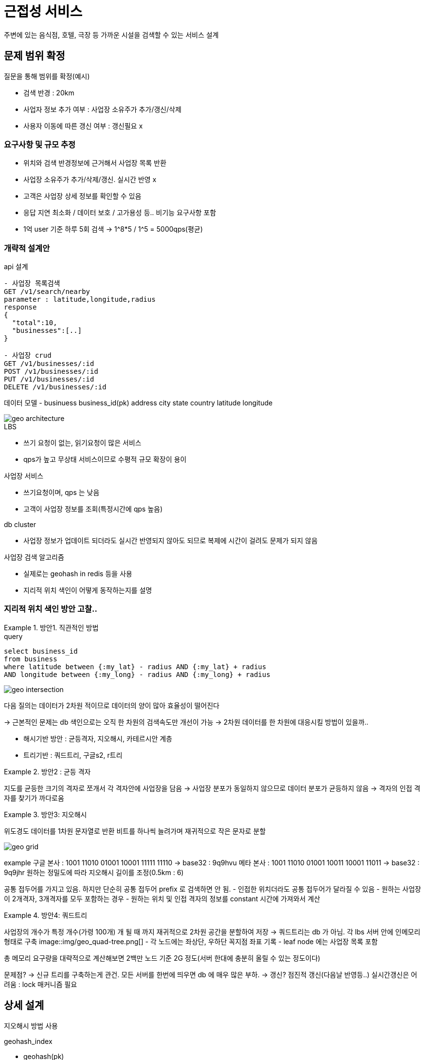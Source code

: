 = 근접성 서비스

주변에 있는 음식점, 호텔, 극장 등 가까운 시설을 검색할 수 있는 서비스 설계

== 문제 범위 확정

.질문을 통해 범위를 확정(예시)
* 검색 반경 : 20km
* 사업자 정보 추가 여부 : 사업장 소유주가 추가/갱신/삭제
* 사용자 이동에 따른 갱신 여부 : 갱신필요 x

=== 요구사항 및 규모 추정

* 위치와 검색 반경정보에 근거해서 사업장 목록 반환
* 사업장 소유주가 추가/삭제/갱신. 실시간 반영 x
* 고객은 사업장 상세 정보를 확인할 수 있음
* 응답 지연 최소화 / 데이터 보호 / 고가용성 등.. 비기능 요구사항 포함
* 1억 user 기준 하루 5회 검색 -> 1^8*5 / 1^5 = 5000qps(평균)


=== 개략적 설계안 

api 설계

[source,sh]
----
- 사업장 목록검색
GET /v1/search/nearby
parameter : latitude,longitude,radius
response
{
  "total":10,
  "businesses":[..]
}

- 사업장 crud
GET /v1/businesses/:id
POST /v1/businesses/:id
PUT /v1/businesses/:id
DELETE /v1/businesses/:id
----

데이터 모델
- businuess
business_id(pk)
address
city
state
country
latitude
longitude

image::img/geo_architecture.png[] 

.LBS
* 쓰기 요청이 없는, 읽기요청이 많은 서비스
* qps가 높고 무상태 서비스이므로 수평적 규모 확장이 용이

.사업장 서비스
* 쓰기요청이며, qps 는 낮음
* 고객이 사업장 정보를 조회(특정시간에 qps 높음)

.db cluster
* 사업장 정보가 업데이트 되더라도 실시간 반영되지 않아도 되므로 복제에 시간이 걸려도 문제가 되지 않음

.사업장 검색 알고리즘
* 실제로는 geohash in redis 등을 사용
* 지리적 위치 색인이 어떻게 동작하는지를 설명

=== 지리적 위치 색인 방안 고찰..

.방안1. 직관적인 방법
====
.query
[source,sh]
----
select business_id 
from business
where latitude between {:my_lat} - radius AND {:my_lat} + radius
AND longitude between {:my_long} - radius AND {:my_long} + radius
----

image:img/geo_intersection.png[]

다음 질의는 데이터가 2차원 적이므로 데이터의 양이 많아 효율성이 떨어진다

-> 근본적인 문제는 db 색인으로는 오직 한 차원의 검색속도만 개선이 가능
-> 2차원 데이터를 한 차원에 대응시킬 방법이 있을까..

* 해시기반 방안 : 균등격자, 지오해시, 카테르시안 계층
* 트리기반 : 쿼드트리, 구글s2, r트리
====

.방안2 : 균등 격자
====
지도를 균등한 크기의 격자로 쪼개서 각 격자안에 사업장을 담음
-> 사업장 분포가 동일하지 않으므로 데이터 분포가 균등하지 않음
-> 격자의 인접 격자를 찾기가 까다로움
====

.방안3: 지오해시
====
위도경도 데이터를 1차원 문자열로 반환
비트를 하나씩 늘려가며 재귀적으로 작은 문자로 분할


image::img/geo_grid.png[] 

example
구글 본사 : 1001 11010 01001 10001 11111 11110
-> base32 : 9q9hvu
메타 본사 : 1001 11010 01001 10011 10001 11011
-> base32 : 9q9jhr
원하는 정밀도에 따라 지오해시 길이를 조정(0.5km : 6)

공통 접두어를 가지고 있음. 하지만 단순히 공통 접두어 prefix 로 검색하면 안 됨.
- 인접한 위치더라도 공통 접두어가 달라질 수 있음
- 원하는 사업장이 2개격자, 3개격자를 모두 포함하는 경우
- 원하는 위치 및 인접 격자의 정보를 constant 시간에 가져와서 계산
====

.방안4: 쿼드트리
====
사업장의 개수가 특정 개수(가령 100개) 개 될 때 까지 재귀적으로 2차원 공간을 분할하여 저장
-> 쿼드트리는 db 가 아님. 각 lbs 서버 안에 인메모리 형태로 구축
image::img/geo_quad-tree.png[] 
- 각 노드에는 좌상단, 우하단 꼭지점 좌표 기록
- leaf node 에는 사업장 목록 포함

총 메모리 요구량을 대략적으로 계산해보면 2백만 노드 기준 2G 정도(서버 한대에 충분히 올릴 수 있는 정도이다)

문제점?
-> 신규 트리를 구축하는게 관건. 모든 서버를 한번에 띄우면 db 에 매우 많은 부하.
-> 갱신? 점진적 갱신(다음날 반영등..) 실시간갱신은 어려움 : lock 매커니즘 필요
====

== 상세 설계

지오해시 방법 사용

.geohash_index
* geohash(pk)
* business_id(pk)

지오해시의 규모 확장
-> 샤딩? 데이터의 양이 크지 않아 샤딩은 필요 없음. 문제를 최대한 복잡하지 않은 방법으로 풀어야 함. 다만, 읽기 부하를 나눌 사본 db 를 두는 방식으로 해결

.캐시
====
캐시 도입 전에는 정말 필요한가? 에 대한 질문을 던져야 한다.
* 읽기 중심이고, db 크기는 상대적으로 작아서 서버 한대에 수용 가능하다면 -> 메모리캐시를 사용할 때와 비슷
* 읽기 성능이 병목이라면 -> db 를 증설하는 방향 고려
* 캐시가 사업적 요구사항을 만족하는데 중요한 역할을 한다는 확신이 든다면.. 그때부터 생각

다음과 같은 데이터를 캐시에 보관하면 성능 향상이 가능

. 지오해시 : 격자내의 사업장 id 목록
-> 몇단계 지오해시 정보를 저장할 것인가
-> 4,5,6 3단계 정보를 저장
. 사업장id : 사업장 정보 객체

* 사업장 정보를 200m 으로 가정할 때 8*200m*3 ~= 5G

대륙을 넘나드는 트래픽 전송지연을 방지하려면 지역별로 중복 저장
====

== 최종 설계 형태

image::img/geo_final.png[] 

